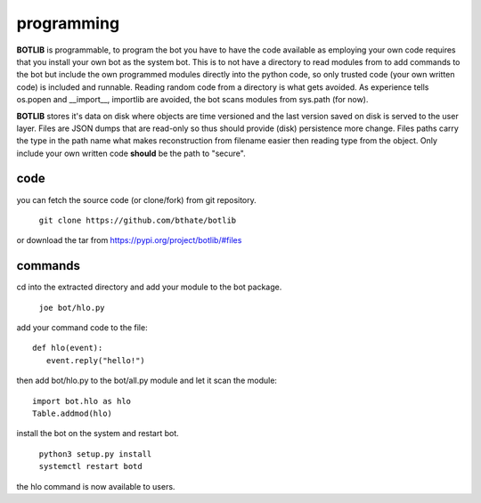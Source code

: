 .. _programming:

programming
###########

**BOTLIB** is programmable, to program the bot you have to have the code
available as employing your own code requires that you install your own bot as
the system bot. This is to not have a directory to read modules from to add
commands to the bot but include the own programmed modules directly into the
python code, so only trusted code (your own written code) is included and
runnable. Reading random code from a directory is what gets avoided. As
experience tells os.popen and __import__, importlib are avoided, the bot
scans modules from sys.path (for now).

**BOTLIB** stores it's data on disk where objects are time versioned and the
last version saved on disk is served to the user layer. Files are JSON dumps
that are read-only so thus should provide (disk) persistence more change. Files
paths carry the type in the path name what makes reconstruction from filename
easier then reading type from the object. Only include your own written code
**should** be the path to "secure".

code
----

you can fetch the source code (or clone/fork) from git repository.

 ``git clone https://github.com/bthate/botlib``

or download the tar from https://pypi.org/project/botlib/#files

commands
--------

cd into the extracted directory and add your module to the bot package.

 ``joe bot/hlo.py``

add your command code to the file::

  def hlo(event):
     event.reply("hello!")

then add bot/hlo.py to the bot/all.py module and let it scan the module::

  import bot.hlo as hlo
  Table.addmod(hlo)

install the bot on the system and restart bot.
 
 | ``python3 setup.py install``
 | ``systemctl restart botd``

the hlo command is now available to users.
